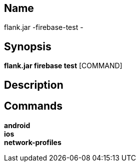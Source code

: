 // tag::picocli-generated-full-manpage[]

// tag::picocli-generated-man-section-name[]
== Name

flank.jar
-firebase-test - 

// end::picocli-generated-man-section-name[]

// tag::picocli-generated-man-section-synopsis[]
== Synopsis

*flank.jar
 firebase test* [COMMAND]

// end::picocli-generated-man-section-synopsis[]

// tag::picocli-generated-man-section-description[]
== Description



// end::picocli-generated-man-section-description[]

// tag::picocli-generated-man-section-commands[]
== Commands

*android*::
  

*ios*::
  

*network-profiles*::
  

// end::picocli-generated-man-section-commands[]

// end::picocli-generated-full-manpage[]
